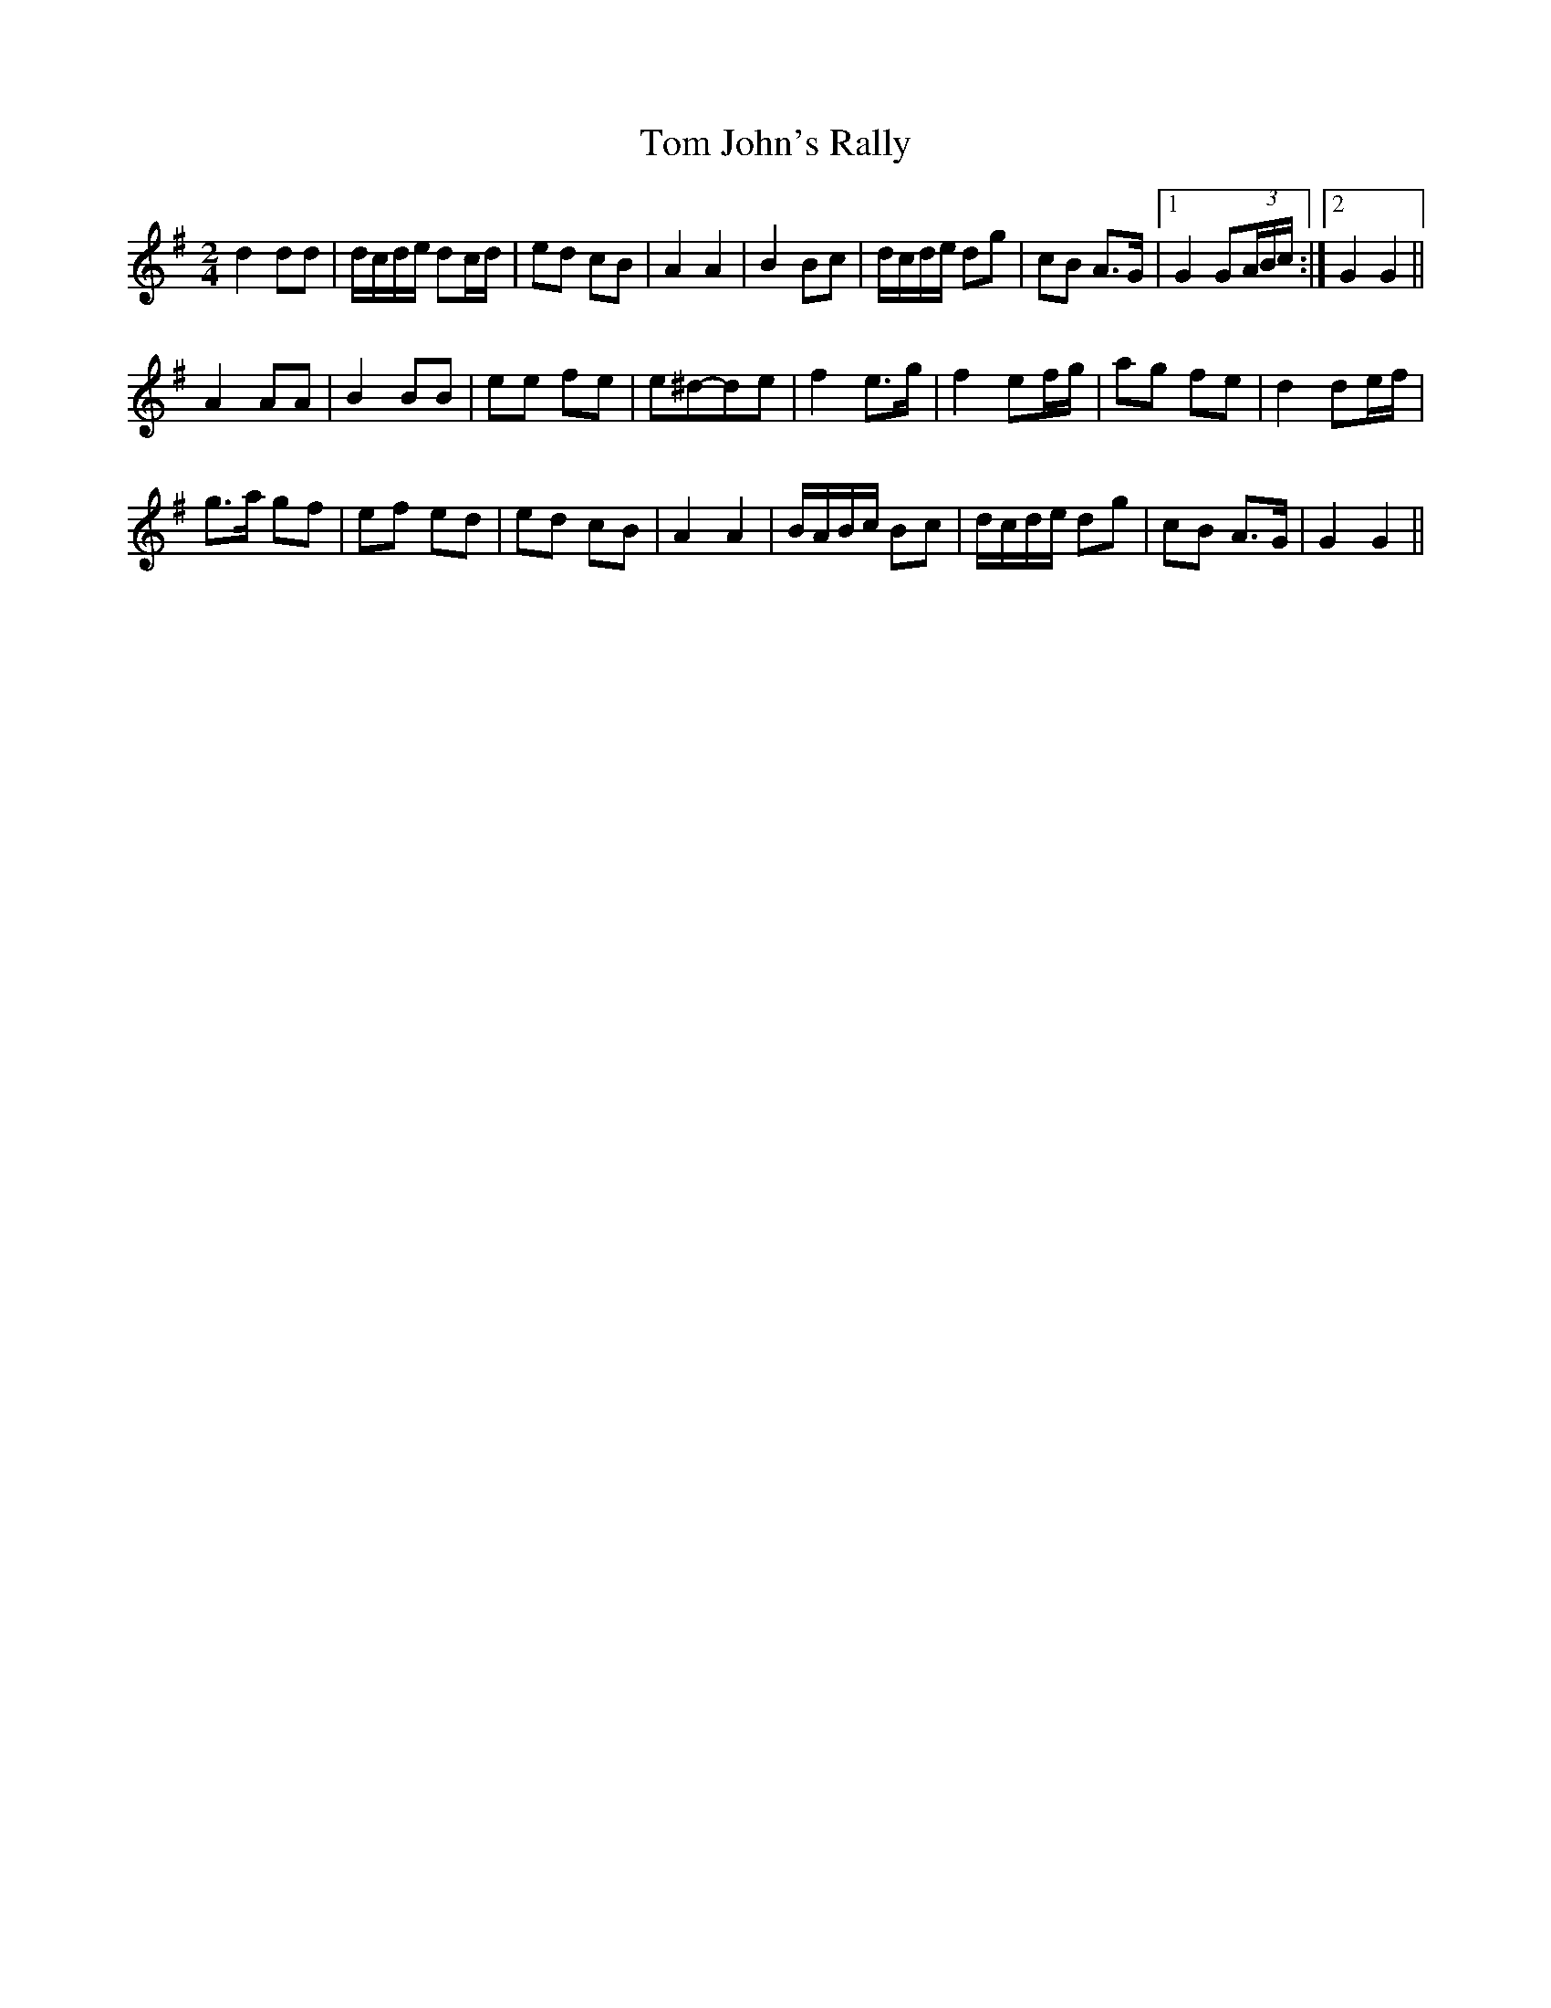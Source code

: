 X: 1
T: Tom John's Rally
Z: gian marco
S: https://thesession.org/tunes/6420#setting6420
R: polka
M: 2/4
L: 1/8
K: Gmaj
d2 dd|d/c/d/e/ dc/d/|ed cB|A2 A2|B2 Bc|d/c/d/e/ dg|cB A>G|1G2 G(3A/B/c/:|2G2 G2||
A2 AA|B2 BB|ee fe|e^d-de|f2 e>g|f2 ef/g/|ag fe|d2 de/f/|
g>a gf|ef ed|ed cB|A2 A2|B/A/B/c/ Bc|d/c/d/e/ dg|cB A>G|G2 G2||
